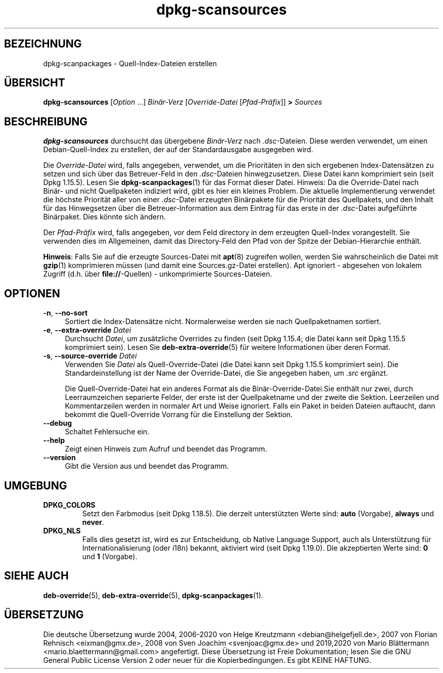 .\" dpkg manual page - dpkg-scansources(1)
.\"
.\" Copyright © 2005 Roderick Schertler <roderick@argon.org>
.\" Copyright © 2006 Frank Lichtenheld <djpig@debian.org>
.\" Copyright © 2009 Raphaël Hertzog <hertzog@debian.org>
.\"
.\" This is free software; you can redistribute it and/or modify
.\" it under the terms of the GNU General Public License as published by
.\" the Free Software Foundation; either version 2 of the License, or
.\" (at your option) any later version.
.\"
.\" This is distributed in the hope that it will be useful,
.\" but WITHOUT ANY WARRANTY; without even the implied warranty of
.\" MERCHANTABILITY or FITNESS FOR A PARTICULAR PURPOSE.  See the
.\" GNU General Public License for more details.
.\"
.\" You should have received a copy of the GNU General Public License
.\" along with this program.  If not, see <https://www.gnu.org/licenses/>.
.
.\"*******************************************************************
.\"
.\" This file was generated with po4a. Translate the source file.
.\"
.\"*******************************************************************
.TH dpkg\-scansources 1 %RELEASE_DATE% %VERSION% dpkg\-Programmsammlung
.nh
.SH BEZEICHNUNG
dpkg\-scanpackages \- Quell\-Index\-Dateien erstellen
.
.SH ÜBERSICHT
\fBdpkg\-scansources\fP [\fIOption\fP …] \fIBinär\-Verz\fP [\fIOverride\-Datei\fP
[\fIPfad\-Präfix\fP]] \fB>\fP \fISources\fP
.
.SH BESCHREIBUNG
\fBdpkg\-scansources\fP durchsucht das übergebene \fIBinär\-Verz\fP nach
\&\fI.dsc\fP\-Dateien. Diese werden verwendet, um einen Debian\-Quell\-Index zu
erstellen, der auf der Standardausgabe ausgegeben wird.
.PP
Die \fIOverride\-Datei\fP wird, falls angegeben, verwendet, um die Prioritäten
in den sich ergebenen Index\-Datensätzen zu setzen und sich über das
Betreuer\-Feld in den \fI.dsc\fP\-Dateien hinwegzusetzen. Diese Datei kann
komprimiert sein (seit Dpkg 1.15.5). Lesen Sie \fBdpkg\-scanpackages\fP(1) für
das Format dieser Datei. Hinweis: Da die Override\-Datei nach Binär\- und
nicht Quellpaketen indiziert wird, gibt es hier ein kleines Problem. Die
aktuelle Implementierung verwendet die höchste Priorität aller von einer
\&\fI.dsc\fP\-Datei erzeugten Binärpakete für die Priorität des Quellpakets, und
den Inhalt für das Hinwegsetzen über die Betreuer\-Information aus dem
Eintrag für das erste in der \fI.dsc\fP\-Datei aufgeführte Binärpaket. Dies
könnte sich ändern.
.PP
Der \fIPfad\-Präfix\fP wird, falls angegeben, vor dem Feld directory in dem
erzeugten Quell\-Index vorangestellt. Sie verwenden dies im Allgemeinen,
damit das Directory\-Feld den Pfad von der Spitze der Debian\-Hierarchie
enthält.
.
.PP
\fBHinweis\fP: Falls Sie auf die erzeugte Sources\-Datei mit \fBapt\fP(8) zugreifen
wollen, werden Sie wahrscheinlich die Datei mit \fBgzip\fP(1) komprimieren
müssen (und damit eine Sources.gz\-Datei erstellen). Apt ignoriert \-
abgesehen von lokalem Zugriff (d.h. über \fBfile://\fP\-Quellen) \-
unkomprimierte Sources\-Dateien.
.
.SH OPTIONEN
.IP "\fB\-n\fP, \fB\-\-no\-sort\fP" 4
Sortiert die Index\-Datensätze nicht. Normalerweise werden sie nach
Quellpaketnamen sortiert.
.TP 
.IP "\fB\-e\fP, \fB\-\-extra\-override\fP \fIDatei\fP" 4
Durchsucht \fIDatei\fP, um zusätzliche Overrides zu finden (seit Dpkg 1.15.4;
die Datei kann seit Dpkg 1.15.5 komprimiert sein). Lesen Sie
\fBdeb\-extra\-override\fP(5) für weitere Informationen über deren Format.
.IP "\fB\-s\fP, \fB\-\-source\-override\fP \fIDatei\fP" 4
Verwenden Sie \fIDatei\fP als Quell\-Override\-Datei (die Datei kann seit Dpkg
1.15.5 komprimiert sein). Die Standardeinstellung ist der Name der
Override\-Datei, die Sie angegeben haben, um \fI.src\fP ergänzt.
.sp
Die Quell\-Override\-Datei hat ein anderes Format als die
Binär\-Override\-Datei.Sie enthält nur zwei, durch Leerraumzeichen separierte
Felder, der erste ist der Quellpaketname und der zweite die
Sektion. Leerzeilen und Kommentarzeilen werden in normaler Art und Weise
ignoriert. Falls ein Paket in beiden Dateien auftaucht, dann bekommt die
Quell\-Override Vorrang für die Einstellung der Sektion.
.IP \fB\-\-debug\fP 4
Schaltet Fehlersuche ein.
.IP \fB\-\-help\fP 4
Zeigt einen Hinweis zum Aufruf und beendet das Programm.
.IP \fB\-\-version\fP 4
Gibt die Version aus und beendet das Programm.
.
.SH UMGEBUNG
.TP 
\fBDPKG_COLORS\fP
Setzt den Farbmodus (seit Dpkg 1.18.5). Die derzeit unterstützten Werte
sind: \fBauto\fP (Vorgabe), \fBalways\fP und \fBnever\fP.
.TP 
\fBDPKG_NLS\fP
Falls dies gesetzt ist, wird es zur Entscheidung, ob Native Language
Support, auch als Unterstützung für Internationalisierung (oder i18n)
bekannt, aktiviert wird (seit Dpkg 1.19.0). Die akzeptierten Werte sind:
\fB0\fP und \fB1\fP (Vorgabe).
.
.SH "SIEHE AUCH"
\fBdeb\-override\fP(5), \fBdeb\-extra\-override\fP(5), \fBdpkg\-scanpackages\fP(1).
.SH ÜBERSETZUNG
Die deutsche Übersetzung wurde 2004, 2006-2020 von Helge Kreutzmann
<debian@helgefjell.de>, 2007 von Florian Rehnisch <eixman@gmx.de>,
2008 von Sven Joachim <svenjoac@gmx.de> und 2019,2020 von Mario 
Blättermann <mario.blaettermann@gmail.com> 
angefertigt. Diese Übersetzung ist Freie Dokumentation; lesen Sie die
GNU General Public License Version 2 oder neuer für die Kopierbedingungen.
Es gibt KEINE HAFTUNG.
